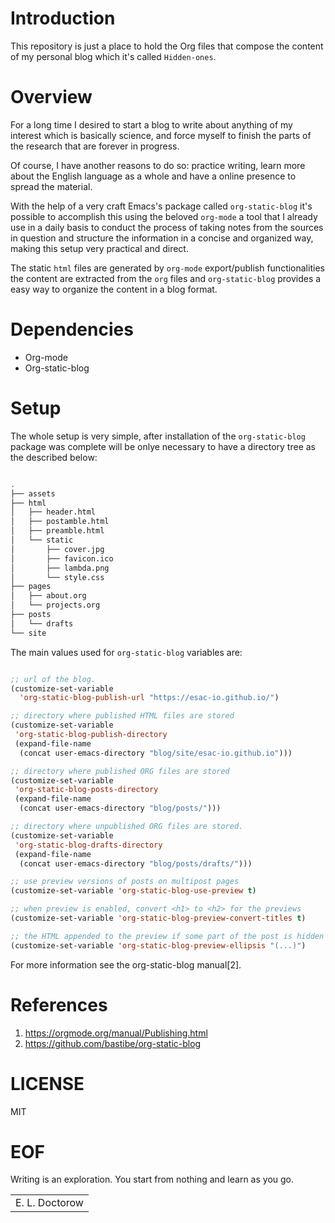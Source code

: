 #+AUTHOR: esac <esac-io@tutanota.com>
#+PROPERTY: header-args :tangle no

* Introduction

  This repository is just a place to hold the Org files
  that compose the content of my personal blog which it's called
  =Hidden-ones=.

* Overview

  For a long time I desired to start a blog to write about anything of
  my interest which is basically science, and force myself to finish the
  parts of the research that are forever in progress.

  Of course, I have another reasons to do so: practice writing, learn
  more about the English language as a whole and have a online
  presence to spread the material.

  With the help of a very craft Emacs's package called
  =org-static-blog= it's possible to accomplish this using the
  beloved  =org-mode= a tool that I already use in a daily basis to
  conduct the process of taking notes from the sources in question
  and structure the information in a concise and organized
  way, making this setup very practical and direct.

  The static =html= files are generated by =org-mode= export/publish
  functionalities the content are extracted from the =org= files and
  =org-static-blog= provides a easy way to organize the content in
  a blog format.

* Dependencies

  - Org-mode
  - Org-static-blog

* Setup

  The whole setup is very simple, after installation of the =org-static-blog=
  package was complete will be onlye necessary to have a directory
  tree as the described below:

  #+BEGIN_SRC sh

  .
  ├── assets
  ├── html
  │   ├── header.html
  │   ├── postamble.html
  │   ├── preamble.html
  │   └── static
  │       ├── cover.jpg
  │       ├── favicon.ico
  │       ├── lambda.png
  │       └── style.css
  ├── pages
  │   ├── about.org
  │   └── projects.org
  ├── posts
  │   └── drafts
  └── site

  #+END_SRC

  The main values used for =org-static-blog= variables are:

  #+BEGIN_SRC emacs-lisp

  ;; url of the blog.
  (customize-set-variable
    'org-static-blog-publish-url "https://esac-io.github.io/")

  ;; directory where published HTML files are stored
  (customize-set-variable
   'org-static-blog-publish-directory
   (expand-file-name
    (concat user-emacs-directory "blog/site/esac-io.github.io")))

  ;; directory where published ORG files are stored
  (customize-set-variable
   'org-static-blog-posts-directory
   (expand-file-name
    (concat user-emacs-directory "blog/posts/")))

  ;; directory where unpublished ORG files are stored.
  (customize-set-variable
   'org-static-blog-drafts-directory
   (expand-file-name
    (concat user-emacs-directory "blog/posts/drafts/")))

  ;; use preview versions of posts on multipost pages
  (customize-set-variable 'org-static-blog-use-preview t)

  ;; when preview is enabled, convert <h1> to <h2> for the previews
  (customize-set-variable 'org-static-blog-preview-convert-titles t)

  ;; the HTML appended to the preview if some part of the post is hidden
  (customize-set-variable 'org-static-blog-preview-ellipsis "(...)")

  #+END_SRC

  For more information see the org-static-blog manual[2].

* References

  1. https://orgmode.org/manual/Publishing.html
  2. https://github.com/bastibe/org-static-blog

* LICENSE
  MIT

* EOF
  Writing is an exploration. You start from nothing
  and learn as you go.
  | E. L. Doctorow |
